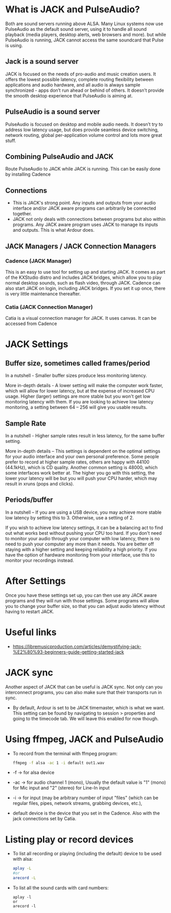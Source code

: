 * What is JACK and PulseAudio?
  Both are sound servers running above ALSA. 
  Many Linux systems now use PulseAudio as the default sound server, using it to handle all sound playback (media players, desktop alerts, web browsers and more). but while PulseAudio is running, JACK cannot access the same soundcard that Pulse is using.
** Jack is a sound server
   JACK is focused on the needs of pro-audio and music creation users. It offers the lowest possible latency, complete routing flexibility between applications and audio hardware, and all audio is always sample synchronized - apps don’t run ahead or behind of others. It doesn’t provide the smooth desktop experience that PulseAudio is aiming at.
** PulseAudio is a sound server
   PulseAudio is focused on desktop and mobile audio needs. It doesn’t try to address low latency usage, but does provide seamless device switching, network routing, global per-application volume control and lots more great stuff.
** Combining PulseAudio and JACK   
   Route PulseAudio to JACK while JACK is running. This can be easily done by installing Cadence
** Connections
   - This is JACK's strong point. Any inputs and outputs from your audio interface and/or JACK aware programs can arbitrarily be connected together.
   - JACK not only deals with connections between programs but also within programs. Any JACK aware program uses JACK to manage its inputs and outputs. This is what Ardour does.
** JACK Managers / JACK Connection Managers
*** Cadence (JACK Manager)
   This is an easy to use tool for setting up and starting JACK. It comes as part of the KXStudio distro and includes JACK bridges, which allow you to play normal desktop sounds, such as flash video, through JACK. Cadence can also start JACK on login, including JACK bridges. If you set it up once, there is very little maintenance thereafter.
*** Catia (JACK Connection Manager)
    Catia is a visual connection manager for JACK. It uses canvas. It can be accessed from Cadence
* JACK Settings
** Buffer size, sometimes called frames/period
   In a nutshell - Smaller buffer sizes produce less monitoring latency. 

   More in-depth details - A lower setting will make the computer work faster, which will allow for lower latency, but at the expense of increased CPU usage. Higher (larger) settings are more stable but you won't get low monitoring latency with them. If you are looking to achieve low latency monitoring, a setting between 64 – 256 will give you usable results.
** Sample Rate
   In a nutshell - Higher sample rates result in less latency, for the same buffer setting.

   More in-depth details – This settings is dependent on the optimal settings for your audio interface and your own personal preference. Some people prefer to record at higher sample rates, others are happy with 44100 (44.1kHz), which is CD quality. Another common setting is 48000, which some interfaces work better at. The higher you go with this setting, the lower your latency will be but you will push your CPU harder, which may result in xruns (pops and clicks).
** Periods/buffer
  In a nutshell – If you are using a USB device, you may achieve more stable low latency by setting this to 3. Otherwise, use a setting of 2.

  If you wish to achieve low latency settings, it can be a balancing act to find out what works best without pushing your CPU too hard. If you don't need to monitor your audio through your computer with low latency, there is no need to push your computer any more than it needs. You are better off staying with a higher setting and keeping reliability a high priority. If you have the option of hardware monitoring from your interface, use this to monitor your recordings instead. 
* After Settings
  Once you have these settings set up, you can then use any JACK aware programs and they will run with those settings. Some programs will allow you to change your buffer size, so that you can adjust audio latency without having to restart JACK.
* Useful links
- https://libremusicproduction.com/articles/demystifying-jack-%E2%80%93-beginners-guide-getting-started-jack
* JACK sync
 Another aspect of JACK that can be useful is JACK sync. Not only can you interconnect programs, you can also make sure that their transports run in sync. 
 - By default, Ardour is set to be JACK timemaster, which is what we want. This setting can be found by navigating to session > properties and going to the timecode tab. We will leave this enabled for now though.
* Using ffmpeg, JACK and PulseAudio
- To record from the terminal with ffmpeg program:
    #+BEGIN_SRC sh
      ffmpeg -f alsa -ac 1 -i default out1.wav 
    #+END_SRC
- -f -> for alsa device
- -ac -> for audio channel 1 (mono), Usually the default value is "1" (mono) for Mic input and "2" (stereo) for Line-In input
- -i -> for input (may be arbitrary number of input "files" (which can be regular files, pipes, network streams, grabbing devices, etc.),
- default device is the device that you set in the Cadence. Also with the jack connections set by Catia.
* Listing play or record devices
- To list all recording or playing (including the default) device to be used with alsa:
  #+BEGIN_SRC sh
    aplay -L
    #or
    arecord -L
  #+END_SRC
- To list all the sound cards with card numbers: 
   #+BEGIN_EXAMPLE
     aplay -l
     or
     arecord -l
   #+END_EXAMPLE
